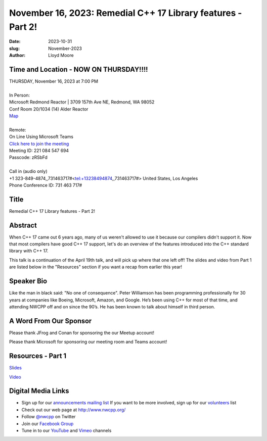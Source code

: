 November 16, 2023: Remedial C++ 17 Library features - Part 2!
##################################################################################

:date: 2023-10-31
:slug: November-2023
:author: Lloyd Moore

Time and Location - NOW ON THURSDAY!!!!
~~~~~~~~~~~~~~~~~~~~~~~~~~~~~~~~~~~~~~~~
| THURSDAY, November 16, 2023 at 7:00 PM
|
| In Person:
| Microsoft Redmond Reactor | 3709 157th Ave NE, Redmond, WA 98052
| Conf Room 20/1034 (14) Alder Reactor
| `Map <https://www.google.com/maps/place/3709+157th+Ave+NE,+Redmond,+WA+98052/@47.6436781,-122.1332843,17z/data=!3m1!4b1!4m6!3m5!1s0x54906d71fad78e11:0x41c6b1be983cf409!8m2!3d47.6436745!4d-122.1310903!16s%2Fg%2F11cs8wbt2c>`_
|
| Remote:
| On Line Using Microsoft Teams
| `Click here to join the meeting <https://teams.microsoft.com/l/meetup-join/19%3ameeting_MGY3MDU4NzYtZWVkMi00ZjQ4LTliMTMtNGNhOTQ1NmMwYTc3%40thread.v2/0?context=%7b%22Tid%22%3a%2272f988bf-86f1-41af-91ab-2d7cd011db47%22%2c%22Oid%22%3a%22739ffc25-8fae-48b9-9505-1f3baa8f0eb7%22%7d>`_
| Meeting ID: 221 084 547 694
| Passcode: zRSbFd
|
| Call in (audio only)
| +1 323-849-4874,,731463717#<tel:+13238494874,,731463717#> United States, Los Angeles
| Phone Conference ID: 731 463 717#

Title
~~~~~
Remedial C++ 17 Library features - Part 2!

Abstract
~~~~~~~~~
When C++ 17 came out 6 years ago, many of us weren't allowed to use it because our compilers didn't support it.  Now that most compilers have good C++ 17 support, let's do an overview of the features introduced into the C++ standard library with C++ 17.

This talk is a continuation of the April 19th talk, and will pick up where that one left off! The slides and video from Part 1 are listed below in the "Resources" section if you want a recap from earlier this year!

Speaker Bio
~~~~~~~~~~~
Like the man in black said: "No one of consequence". Peter Williamson has been programming professionally for 30 years at companies like Boeing, Microsoft, Amazon, and Google. He’s been using C++ for most of that time, and attending NWCPP off and on since the 90’s. He has been known to talk about himself in third person.

A Word From Our Sponsor
~~~~~~~~~~~~~~~~~~~~~~~
Please thank JFrog and Conan for sponsoring the our Meetup account!

Please thank Microsoft for sponsoring our meeting room and Teams account!


Resources - Part 1
~~~~~~~~~~~~~~~~~~
`Slides <https://docs.google.com/presentation/d/1rw43yd1t1LCQLnAPYZKeiRNvwrbVy9pNVmG2P8L7J9o>`_

`Video <https://youtu.be/U6Eef79GRF4>`_

Digital Media Links
~~~~~~~~~~~~~~~~~~~
* Sign up for our `announcements mailing list <http://groups.google.com/group/NwcppAnnounce>`_ If you want to be more involved, sign up for our `volunteers <http://groups.google.com/group/nwcpp-volunteers>`_ list
* Check out our web page at http://www.nwcpp.org/
* Follow `@nwcpp <http://twitter.com/nwcpp>`_ on Twitter
* Join our `Facebook Group <https://www.facebook.com/groups/344125680930/>`_
* Tune in to our `YouTube <http://www.youtube.com/user/NWCPP>`_ and `Vimeo <https://vimeo.com/nwcpp>`_ channels
